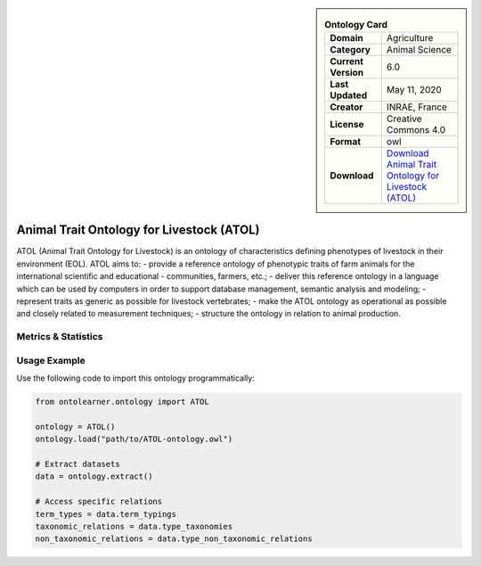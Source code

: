 

.. sidebar::

    .. list-table:: **Ontology Card**
       :header-rows: 0

       * - **Domain**
         - Agriculture
       * - **Category**
         - Animal Science
       * - **Current Version**
         - 6.0
       * - **Last Updated**
         - May 11, 2020
       * - **Creator**
         - INRAE, France
       * - **License**
         - Creative Commons 4.0
       * - **Format**
         - owl
       * - **Download**
         - `Download Animal Trait Ontology for Livestock (ATOL) <https://bioportal.bioontology.org/ontologies/ATOL>`_

Animal Trait Ontology for Livestock (ATOL)
========================================================================================================

ATOL (Animal Trait Ontology for Livestock) is an ontology of characteristics defining phenotypes of livestock     in their environment (EOL). ATOL aims to:     - provide a reference ontology of phenotypic traits of farm animals for the international scientific and educational     - communities, farmers, etc.;     - deliver this reference ontology in a language which can be used by computers in order to support database management,     semantic analysis and modeling;     - represent traits as generic as possible for livestock vertebrates;     - make the ATOL ontology as operational as possible and closely related to measurement techniques;     - structure the ontology in relation to animal production.

Metrics & Statistics
--------------------------

.. tab:: Graph


    .. list-table:: Graph Statistics
        :widths: 50 50
        :header-rows: 0

        * - **Total Nodes**
          - 8220
        * - **Total Edges**
          - 52090
        * - **Root Nodes**
          - 12
        * - **Leaf Nodes**
          - 5868
    ::


.. tab:: Coverage


    .. list-table:: Knowledge Coverage Statistics
        :widths: 50 50
        :header-rows: 0

        * - **Classes**
          - 2352
        * - **Individuals**
          - 0
        * - **Properties**
          - 0

    ::

.. tab:: Hierarchy


    .. list-table:: Hierarchical Metrics
        :widths: 50 50
        :header-rows: 0

        * - **Maximum Depth**
          - 7
        * - **Minimum Depth**
          - 0
        * - **Average Depth**
          - 2.30
        * - **Depth Variance**
          - 2.58
    ::


.. tab:: Breadth


    .. list-table:: Breadth Metrics
        :widths: 50 50
        :header-rows: 0

        * - **Maximum Breadth**
          - 38
        * - **Minimum Breadth**
          - 2
        * - **Average Breadth**
          - 16.12
        * - **Breadth Variance**
          - 137.86
    ::

.. tab:: LLMs4OL


    .. list-table:: LLMs4OL Dataset Statistics
        :widths: 50 50
        :header-rows: 0

        * - **Term Types**
          - 0
        * - **Taxonomic Relations**
          - 2628
        * - **Non-taxonomic Relations**
          - 0
        * - **Average Terms per Type**
          - 0.00
    ::

Usage Example
----------------
Use the following code to import this ontology programmatically:

.. code-block:: python

    from ontolearner.ontology import ATOL

    ontology = ATOL()
    ontology.load("path/to/ATOL-ontology.owl")

    # Extract datasets
    data = ontology.extract()

    # Access specific relations
    term_types = data.term_typings
    taxonomic_relations = data.type_taxonomies
    non_taxonomic_relations = data.type_non_taxonomic_relations
